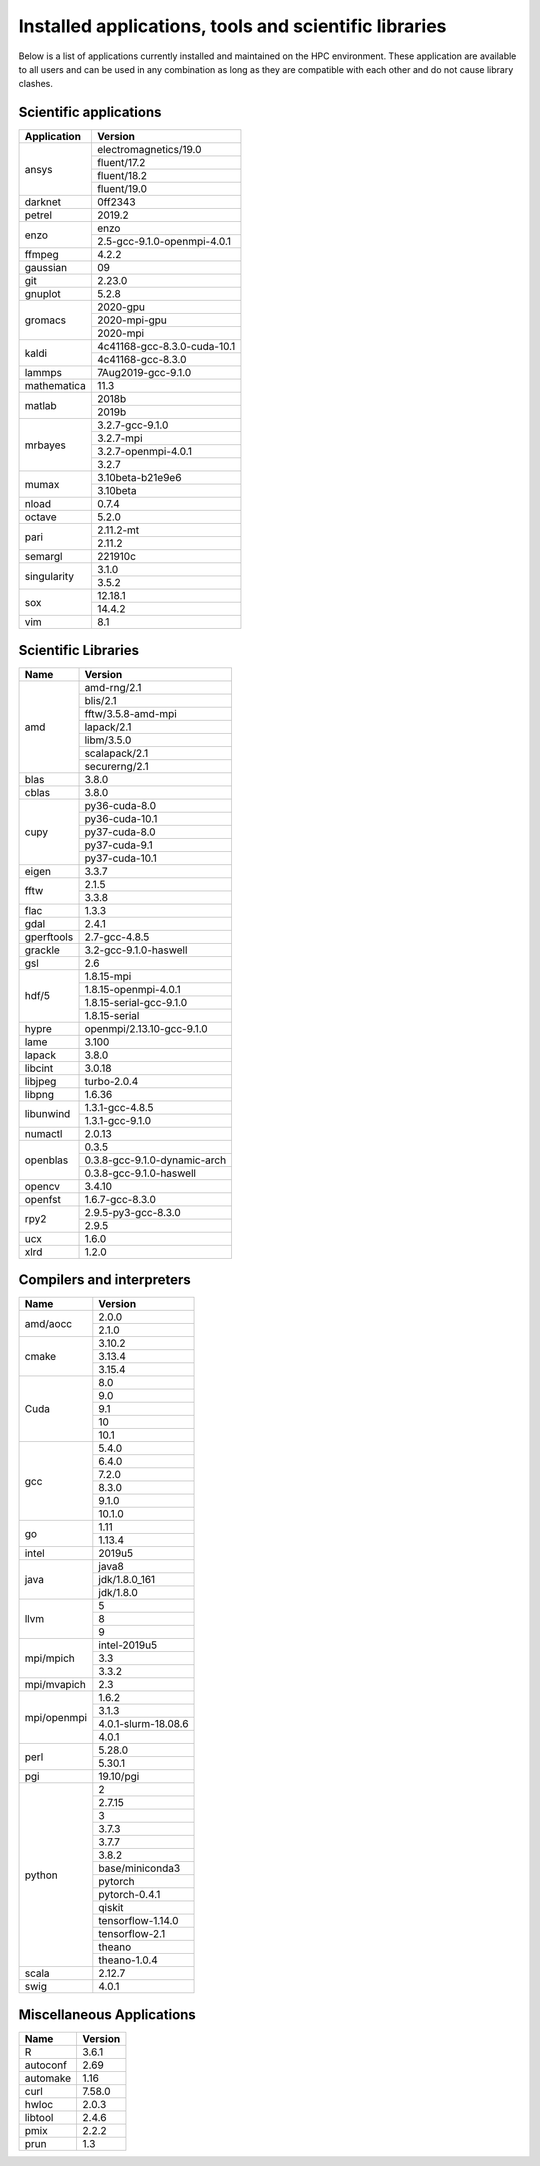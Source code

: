 Installed applications, tools and scientific libraries
======================================================

Below is a list of applications currently installed and
maintained on the HPC environment. These application are
available to all users and can be used in any combination
as long as they are compatible with each other and do not
cause library clashes.


Scientific applications
+++++++++++++++++++++++

+---------------+------------------------------+
|  Application  |            Version           |
+===============+==============================+
|               |     electromagnetics/19.0    |
|               +------------------------------+
|               |         fluent/17.2          |
| ansys         +------------------------------+
|               |         fluent/18.2          |
|               +------------------------------+
|               |         fluent/19.0          |
+---------------+------------------------------+
| darknet       |            0ff2343           |
+---------------+------------------------------+
| petrel        |            2019.2            |
+---------------+------------------------------+
|               |             enzo             |
| enzo          +------------------------------+
|               | 2.5-gcc-9.1.0-openmpi-4.0.1  |
+---------------+------------------------------+
| ffmpeg        |             4.2.2            |
+---------------+------------------------------+
| gaussian      |              09              |
+---------------+------------------------------+
| git           |             2.23.0           |
+---------------+------------------------------+
| gnuplot       |             5.2.8            |
+---------------+------------------------------+
|               |           2020-gpu           |
|               +------------------------------+
|  gromacs      |         2020-mpi-gpu         |
|               +------------------------------+
|               |           2020-mpi           |
+---------------+------------------------------+
| kaldi         | 4c41168-gcc-8.3.0-cuda-10.1  |
|               +------------------------------+
|               |       4c41168-gcc-8.3.0      |
+---------------+------------------------------+
| lammps        |      7Aug2019-gcc-9.1.0      |
+---------------+------------------------------+
| mathematica   |             11.3             |
+---------------+------------------------------+
|               |            2018b             |
| matlab        +------------------------------+
|               |            2019b             |
+---------------+------------------------------+
|               |        3.2.7-gcc-9.1.0       |
|               +------------------------------+
|               |           3.2.7-mpi          |
| mrbayes       +------------------------------+
|               |     3.2.7-openmpi-4.0.1      |
|               +------------------------------+
|               |             3.2.7            |
+---------------+------------------------------+
| mumax         |        3.10beta-b21e9e6      |
|               +------------------------------+
|               |           3.10beta           |
+---------------+------------------------------+
| nload         |             0.7.4            |
+---------------+------------------------------+
| octave        |             5.2.0            |
+---------------+------------------------------+
|               |           2.11.2-mt          |
| pari          +------------------------------+
|               |            2.11.2            |
+---------------+------------------------------+
| semargl       |            221910c           |
+---------------+------------------------------+
|               |            3.1.0             |
| singularity   +------------------------------+
|               |            3.5.2             |
+---------------+------------------------------+
|               |           12.18.1            |
| sox           +------------------------------+
|               |            14.4.2            |
+---------------+------------------------------+
| vim           |             8.1              |
+---------------+------------------------------+


Scientific Libraries
++++++++++++++++++++

+---------------+------------------------------+
|  Name         |            Version           |
+===============+==============================+
|               |        amd-rng/2.1           |
|               +------------------------------+
|               |          blis/2.1            |
|               +------------------------------+
|               |      fftw/3.5.8-amd-mpi      |
|               +------------------------------+
| amd           |          lapack/2.1          |
|               +------------------------------+
|               |          libm/3.5.0          |
|               +------------------------------+
|               |        scalapack/2.1         |
|               +------------------------------+
|               |        securerng/2.1         |
+---------------+------------------------------+
| blas          |             3.8.0            |
+---------------+------------------------------+
| cblas         |             3.8.0            |
+---------------+------------------------------+
|               |        py36-cuda-8.0         |
|               +------------------------------+
|               |        py36-cuda-10.1        |
|               +------------------------------+
| cupy          |        py37-cuda-8.0         |
|               +------------------------------+
|               |        py37-cuda-9.1         |
|               +------------------------------+
|               |        py37-cuda-10.1        |
+---------------+------------------------------+
| eigen         |             3.3.7            |
+---------------+------------------------------+
|               |             2.1.5            |
| fftw          +------------------------------+
|               |             3.3.8            |
+---------------+------------------------------+
| flac          |             1.3.3            |
+---------------+------------------------------+
| gdal          |             2.4.1            |
+---------------+------------------------------+
| gperftools    |         2.7-gcc-4.8.5        |
+---------------+------------------------------+
| grackle       |    3.2-gcc-9.1.0-haswell     |
+---------------+------------------------------+
| gsl           |              2.6             |
+---------------+------------------------------+
|               |         1.8.15-mpi           |
|               +------------------------------+
|               |   1.8.15-openmpi-4.0.1       |
| hdf/5         +------------------------------+
|               |   1.8.15-serial-gcc-9.1.0    |
|               +------------------------------+
|               |         1.8.15-serial        |
+---------------+------------------------------+
| hypre         |  openmpi/2.13.10-gcc-9.1.0   |
+---------------+------------------------------+
| lame          |             3.100            |
+---------------+------------------------------+
| lapack        |             3.8.0            |
+---------------+------------------------------+
| libcint       |             3.0.18           |
+---------------+------------------------------+
| libjpeg       |         turbo-2.0.4          |
+---------------+------------------------------+
| libpng        |             1.6.36           |
+---------------+------------------------------+
|               |        1.3.1-gcc-4.8.5       |
| libunwind     +------------------------------+
|               |        1.3.1-gcc-9.1.0       |
+---------------+------------------------------+
| numactl       |             2.0.13           |
+---------------+------------------------------+
|               |             0.3.5            |
|               +------------------------------+
| openblas      | 0.3.8-gcc-9.1.0-dynamic-arch |
|               +------------------------------+
|               |   0.3.8-gcc-9.1.0-haswell    |
+---------------+------------------------------+
| opencv        |             3.4.10           |
+---------------+------------------------------+
| openfst       |        1.6.7-gcc-8.3.0       |
+---------------+------------------------------+
|               |     2.9.5-py3-gcc-8.3.0      |
| rpy2          +------------------------------+
|               |             2.9.5            |
+---------------+------------------------------+
| ucx           |             1.6.0            |
+---------------+------------------------------+
| xlrd          |             1.2.0            |
+---------------+------------------------------+

Compilers and interpreters
++++++++++++++++++++++++++

+---------------+------------------------------+
| Name          |            Version           |
+===============+==============================+
|               |             2.0.0            |
| amd/aocc      +------------------------------+
|               |             2.1.0            |
+---------------+------------------------------+
|               |             3.10.2           |
|               +------------------------------+
| cmake         |             3.13.4           |
|               +------------------------------+
|               |             3.15.4           |
+---------------+------------------------------+
|               |              8.0             |
|               +------------------------------+
|               |              9.0             |
| Cuda          +------------------------------+
|               |              9.1             |
|               +------------------------------+
|               |              10              |
|               +------------------------------+
|               |              10.1            |
+---------------+------------------------------+
|               |             5.4.0            |
|               +------------------------------+
|               |             6.4.0            |
|               +------------------------------+
|               |             7.2.0            |
|               +------------------------------+
| gcc           |             8.3.0            |
|               +------------------------------+
|               |             9.1.0            |
|               +------------------------------+
|               |             10.1.0           |
+---------------+------------------------------+
|               |              1.11            |
| go            +------------------------------+
|               |             1.13.4           |
+---------------+------------------------------+
| intel         |             2019u5           |
+---------------+------------------------------+
|               |             java8            |
|               +------------------------------+
| java          |         jdk/1.8.0_161        |
|               +------------------------------+
|               |          jdk/1.8.0           |
+---------------+------------------------------+
|               |               5              |
|               +------------------------------+
| llvm          |               8              |
|               +------------------------------+
|               |               9              |
+---------------+------------------------------+
|               |         intel-2019u5         |
|               +------------------------------+
| mpi/mpich     |              3.3             |
|               +------------------------------+
|               |              3.3.2           |
+---------------+------------------------------+
| mpi/mvapich   |              2.3             |
+---------------+------------------------------+
|               |             1.6.2            |
|               +------------------------------+
|               |             3.1.3            |
| mpi/openmpi   +------------------------------+
|               |     4.0.1-slurm-18.08.6      |
|               +------------------------------+
|               |             4.0.1            |
+---------------+------------------------------+
|               |             5.28.0           |
| perl          +------------------------------+
|               |             5.30.1           |
+---------------+------------------------------+
| pgi           |           19.10/pgi          |
+---------------+------------------------------+
|               |               2              |
|               +------------------------------+
|               |             2.7.15           |
|               +------------------------------+
|               |               3              |
|               +------------------------------+
|               |             3.7.3            |
|               +------------------------------+
|               |             3.7.7            |
| python        +------------------------------+
|               |             3.8.2            |
|               +------------------------------+
|               |       base/miniconda3        |
|               +------------------------------+
|               |            pytorch           |
|               +------------------------------+
|               |         pytorch-0.4.1        |
|               +------------------------------+
|               |            qiskit            |
|               +------------------------------+
|               |       tensorflow-1.14.0      |
|               +------------------------------+
|               |        tensorflow-2.1        |
|               +------------------------------+
|               |            theano            |
|               +------------------------------+
|               |         theano-1.0.4         |
+---------------+------------------------------+
| scala         |             2.12.7           |
+---------------+------------------------------+
| swig          |             4.0.1            |
+---------------+------------------------------+

Miscellaneous Applications
++++++++++++++++++++++++++

+---------------+---------------+
|    Name       |    Version    |
+===============+===============+
|    R          |     3.6.1     |
+---------------+---------------+
|    autoconf   |     2.69      |
+---------------+---------------+
|    automake   |     1.16      |
+---------------+---------------+
|    curl       |     7.58.0    |
+---------------+---------------+
|    hwloc      |     2.0.3     |
+---------------+---------------+
|    libtool    |     2.4.6     |
+---------------+---------------+
|    pmix       |     2.2.2     |
+---------------+---------------+
|    prun       |     1.3       |
+---------------+---------------+

